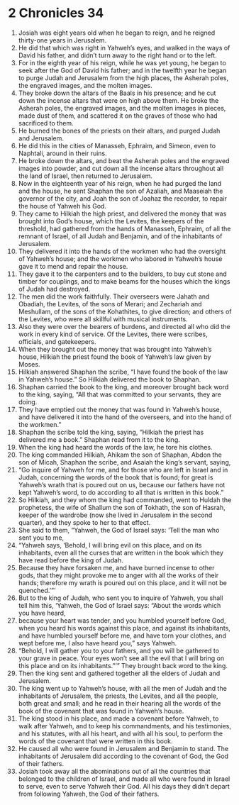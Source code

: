 ﻿
* 2 Chronicles 34
1. Josiah was eight years old when he began to reign, and he reigned thirty-one years in Jerusalem. 
2. He did that which was right in Yahweh’s eyes, and walked in the ways of David his father, and didn’t turn away to the right hand or to the left. 
3. For in the eighth year of his reign, while he was yet young, he began to seek after the God of David his father; and in the twelfth year he began to purge Judah and Jerusalem from the high places, the Asherah poles, the engraved images, and the molten images. 
4. They broke down the altars of the Baals in his presence; and he cut down the incense altars that were on high above them. He broke the Asherah poles, the engraved images, and the molten images in pieces, made dust of them, and scattered it on the graves of those who had sacrificed to them. 
5. He burned the bones of the priests on their altars, and purged Judah and Jerusalem. 
6. He did this in the cities of Manasseh, Ephraim, and Simeon, even to Naphtali, around in their ruins. 
7. He broke down the altars, and beat the Asherah poles and the engraved images into powder, and cut down all the incense altars throughout all the land of Israel, then returned to Jerusalem. 
8. Now in the eighteenth year of his reign, when he had purged the land and the house, he sent Shaphan the son of Azaliah, and Maaseiah the governor of the city, and Joah the son of Joahaz the recorder, to repair the house of Yahweh his God. 
9. They came to Hilkiah the high priest, and delivered the money that was brought into God’s house, which the Levites, the keepers of the threshold, had gathered from the hands of Manasseh, Ephraim, of all the remnant of Israel, of all Judah and Benjamin, and of the inhabitants of Jerusalem. 
10. They delivered it into the hands of the workmen who had the oversight of Yahweh’s house; and the workmen who labored in Yahweh’s house gave it to mend and repair the house. 
11. They gave it to the carpenters and to the builders, to buy cut stone and timber for couplings, and to make beams for the houses which the kings of Judah had destroyed. 
12. The men did the work faithfully. Their overseers were Jahath and Obadiah, the Levites, of the sons of Merari; and Zechariah and Meshullam, of the sons of the Kohathites, to give direction; and others of the Levites, who were all skillful with musical instruments. 
13. Also they were over the bearers of burdens, and directed all who did the work in every kind of service. Of the Levites, there were scribes, officials, and gatekeepers. 
14. When they brought out the money that was brought into Yahweh’s house, Hilkiah the priest found the book of Yahweh’s law given by Moses. 
15. Hilkiah answered Shaphan the scribe, “I have found the book of the law in Yahweh’s house.” So Hilkiah delivered the book to Shaphan. 
16. Shaphan carried the book to the king, and moreover brought back word to the king, saying, “All that was committed to your servants, they are doing. 
17. They have emptied out the money that was found in Yahweh’s house, and have delivered it into the hand of the overseers, and into the hand of the workmen.” 
18. Shaphan the scribe told the king, saying, “Hilkiah the priest has delivered me a book.” Shaphan read from it to the king. 
19. When the king had heard the words of the law, he tore his clothes. 
20. The king commanded Hilkiah, Ahikam the son of Shaphan, Abdon the son of Micah, Shaphan the scribe, and Asaiah the king’s servant, saying, 
21. “Go inquire of Yahweh for me, and for those who are left in Israel and in Judah, concerning the words of the book that is found; for great is Yahweh’s wrath that is poured out on us, because our fathers have not kept Yahweh’s word, to do according to all that is written in this book.” 
22. So Hilkiah, and they whom the king had commanded, went to Huldah the prophetess, the wife of Shallum the son of Tokhath, the son of Hasrah, keeper of the wardrobe (now she lived in Jerusalem in the second quarter), and they spoke to her to that effect. 
23. She said to them, “Yahweh, the God of Israel says: ‘Tell the man who sent you to me, 
24. “Yahweh says, ‘Behold, I will bring evil on this place, and on its inhabitants, even all the curses that are written in the book which they have read before the king of Judah. 
25. Because they have forsaken me, and have burned incense to other gods, that they might provoke me to anger with all the works of their hands; therefore my wrath is poured out on this place, and it will not be quenched.’”’ 
26. But to the king of Judah, who sent you to inquire of Yahweh, you shall tell him this, ‘Yahweh, the God of Israel says: “About the words which you have heard, 
27. because your heart was tender, and you humbled yourself before God, when you heard his words against this place, and against its inhabitants, and have humbled yourself before me, and have torn your clothes, and wept before me, I also have heard you,” says Yahweh. 
28. “Behold, I will gather you to your fathers, and you will be gathered to your grave in peace. Your eyes won’t see all the evil that I will bring on this place and on its inhabitants.”’” They brought back word to the king. 
29. Then the king sent and gathered together all the elders of Judah and Jerusalem. 
30. The king went up to Yahweh’s house, with all the men of Judah and the inhabitants of Jerusalem, the priests, the Levites, and all the people, both great and small; and he read in their hearing all the words of the book of the covenant that was found in Yahweh’s house. 
31. The king stood in his place, and made a covenant before Yahweh, to walk after Yahweh, and to keep his commandments, and his testimonies, and his statutes, with all his heart, and with all his soul, to perform the words of the covenant that were written in this book. 
32. He caused all who were found in Jerusalem and Benjamin to stand. The inhabitants of Jerusalem did according to the covenant of God, the God of their fathers. 
33. Josiah took away all the abominations out of all the countries that belonged to the children of Israel, and made all who were found in Israel to serve, even to serve Yahweh their God. All his days they didn’t depart from following Yahweh, the God of their fathers. 
